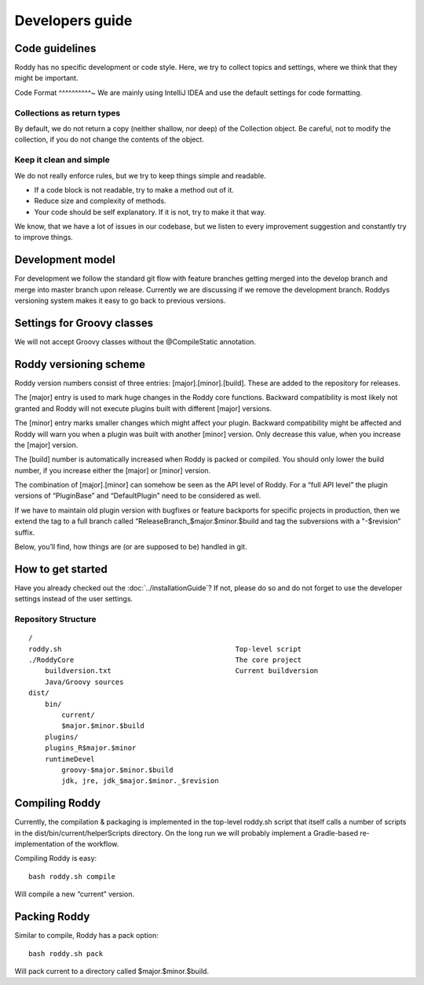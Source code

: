 Developers guide
----------------

Code guidelines
~~~~~~~~~~~~~~~
Roddy has no specific development or code style.
Here, we try to collect topics and settings, where we think that they might be important.

Code Format
^^^^^^^^^^~
We are mainly using IntelliJ IDEA and use the default settings for code formatting.

Collections as return types
^^^^^^^^^^^^^^^^^^^^^^^^^^^^^^^^^^^^^^^^^^^

By default, we do not return a copy (neither shallow, nor deep) of the Collection object. Be careful, not to modify the collection, if you do not change the contents of the object.

Keep it clean and simple
^^^^^^^^^^^^^^^^^^^^^^^^

We do not really enforce rules, but we try to keep things simple and readable.

- If a code block is not readable, try to make a method out of it.

- Reduce size and complexity of methods.

- Your code should be self explanatory. If it is not, try to make it that way.

We know, that we have a lot of issues in our codebase, but we listen to every improvement suggestion and constantly try to improve things.

Development model
~~~~~~~~~~~~~~~~~

For development we follow the standard git flow with feature branches
getting merged into the develop branch and merge into master branch upon
release. Currently we are discussing if we remove the development branch.
Roddys versioning system makes it easy to go back to previous versions.

Settings for Groovy classes
~~~~~~~~~~~~~~~~~~~~~~~~~~~

We will not accept Groovy classes without the @CompileStatic annotation.


Roddy versioning scheme
~~~~~~~~~~~~~~~~~~~~~~~

Roddy version numbers consist of three entries: [major].[minor].[build].
These are added to the repository for releases.

The [major] entry is used to mark huge changes in the Roddy core
functions. Backward compatibility is most likely not granted and Roddy
will not execute plugins built with different [major] versions.

The [minor] entry marks smaller changes which might affect your plugin.
Backward compatibility might be affected and Roddy will warn you when a
plugin was built with another [minor] version. Only decrease this value,
when you increase the [major] version.

The [build] number is automatically increased when Roddy is packed or
compiled. You should only lower the build number, if you increase either
the [major] or [minor] version.

The combination of [major].[minor] can somehow be seen as the API level
of Roddy. For a “full API level” the plugin versions of “PluginBase” and
“DefaultPlugin” need to be considered as well.

If we have to maintain old plugin version with bugfixes or feature
backports for specific projects in production, then we extend the tag to
a full branch called “ReleaseBranch_$major.$minor.$build and tag the subversions with a "-$revision” suffix.

Below, you’ll find, how things are (or are supposed to be) handled in
git.

How to get started
~~~~~~~~~~~~~~~~~~

Have you already checked out the :doc:`../installationGuide`?
If not, please do so and do not forget to use the developer
settings instead of the user settings.

Repository Structure
^^^^^^^^^^^^^^^^^^^^

::

    /
    roddy.sh                                          Top-level script
    ./RoddyCore                                       The core project
        buildversion.txt                              Current buildversion
        Java/Groovy sources
    dist/
        bin/
            current/
            $major.$minor.$build
        plugins/
        plugins_R$major.$minor
        runtimeDevel
            groovy-$major.$minor.$build
            jdk, jre, jdk_$major.$minor._$revision

Compiling Roddy
~~~~~~~~~~~~~~~

Currently, the compilation & packaging is implemented in the top-level
roddy.sh script that itself calls a number of scripts in the
dist/bin/current/helperScripts directory. On the long run we will
probably implement a Gradle-based re-implementation of the workflow.

Compiling Roddy is easy:

::

    bash roddy.sh compile

Will compile a new “current” version.


Packing Roddy
~~~~~~~~~~~~~

Similar to compile, Roddy has a pack option:

::

    bash roddy.sh pack

Will pack current to a directory called $major.$minor.$build.
